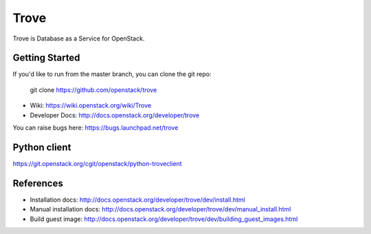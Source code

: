 =====
Trove
=====

Trove is Database as a Service for OpenStack.

Getting Started
---------------

If you'd like to run from the master branch, you can clone the git repo:

    git clone https://github.com/openstack/trove


* Wiki: https://wiki.openstack.org/wiki/Trove
* Developer Docs: http://docs.openstack.org/developer/trove

You can raise bugs here: https://bugs.launchpad.net/trove

Python client
-------------
https://git.openstack.org/cgit/openstack/python-troveclient

References
----------

* Installation docs:
  http://docs.openstack.org/developer/trove/dev/install.html
* Manual installation docs:
  http://docs.openstack.org/developer/trove/dev/manual_install.html
* Build guest image:
  http://docs.openstack.org/developer/trove/dev/building_guest_images.html
